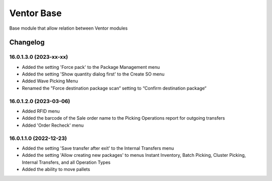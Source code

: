 Ventor Base
=========================

Base module that allow relation between Ventor modules

Changelog
---------

16.0.1.3.0 (2023-xx-xx)
***********************

* Added the setting 'Force pack' to the Package Management menu
* Added the setting 'Show quantity dialog first' to the Create SO menu
* Added Wave Picking Menu
* Renamed the "Force destination package scan“ setting to “Confirm destination package“

16.0.1.2.0 (2023-03-06)
***********************

* Added RFID menu
* Added the barcode of the Sale order name to the Picking Operations report for outgoing transfers
* Added 'Order Recheck' menu

16.0.1.1.0 (2022-12-23)
***********************

* Added the setting 'Save transfer after exit' to the Internal Transfers menu
* Added the setting 'Allow creating new packages' to menus Instant Inventory, Batch Picking, Cluster Picking, Internal Transfers, and all Operation Types
* Added the ability to move pallets
